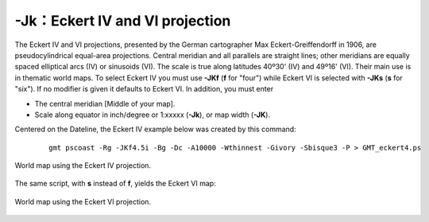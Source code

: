 -Jk：Eckert IV and VI projection
================================

The Eckert IV and VI projections, presented by the German cartographer
Max Eckert-Greiffendorff in 1906, are pseudocylindrical equal-area
projections. Central meridian and all parallels are straight lines;
other meridians are equally spaced elliptical arcs (IV) or sinusoids
(VI). The scale is true along latitudes 40º30' (IV) and 49º16' (VI). Their
main use is in thematic world maps. To select Eckert IV you must use
**-JKf** (**f** for "four") while Eckert VI is selected with **-JKs**
(**s** for "six"). If no modifier is given it defaults to Eckert VI. In
addition, you must enter

-  The central meridian [Middle of your map].

-  Scale along equator in inch/degree or 1:xxxxx (**-Jk**), or map width
   (**-JK**).

Centered on the Dateline, the Eckert IV example below was created by
this command:

   ::

    gmt pscoast -Rg -JKf4.5i -Bg -Dc -A10000 -Wthinnest -Givory -Sbisque3 -P > GMT_eckert4.ps

.. figure:: /images/GMT_eckert4.*
   :width: 500 px
   :align: center

   World map using the Eckert IV projection.


The same script, with **s** instead of **f**, yields the Eckert VI map:

.. figure:: /images/GMT_eckert6.*
   :width: 500 px
   :align: center

   World map using the Eckert VI projection.
